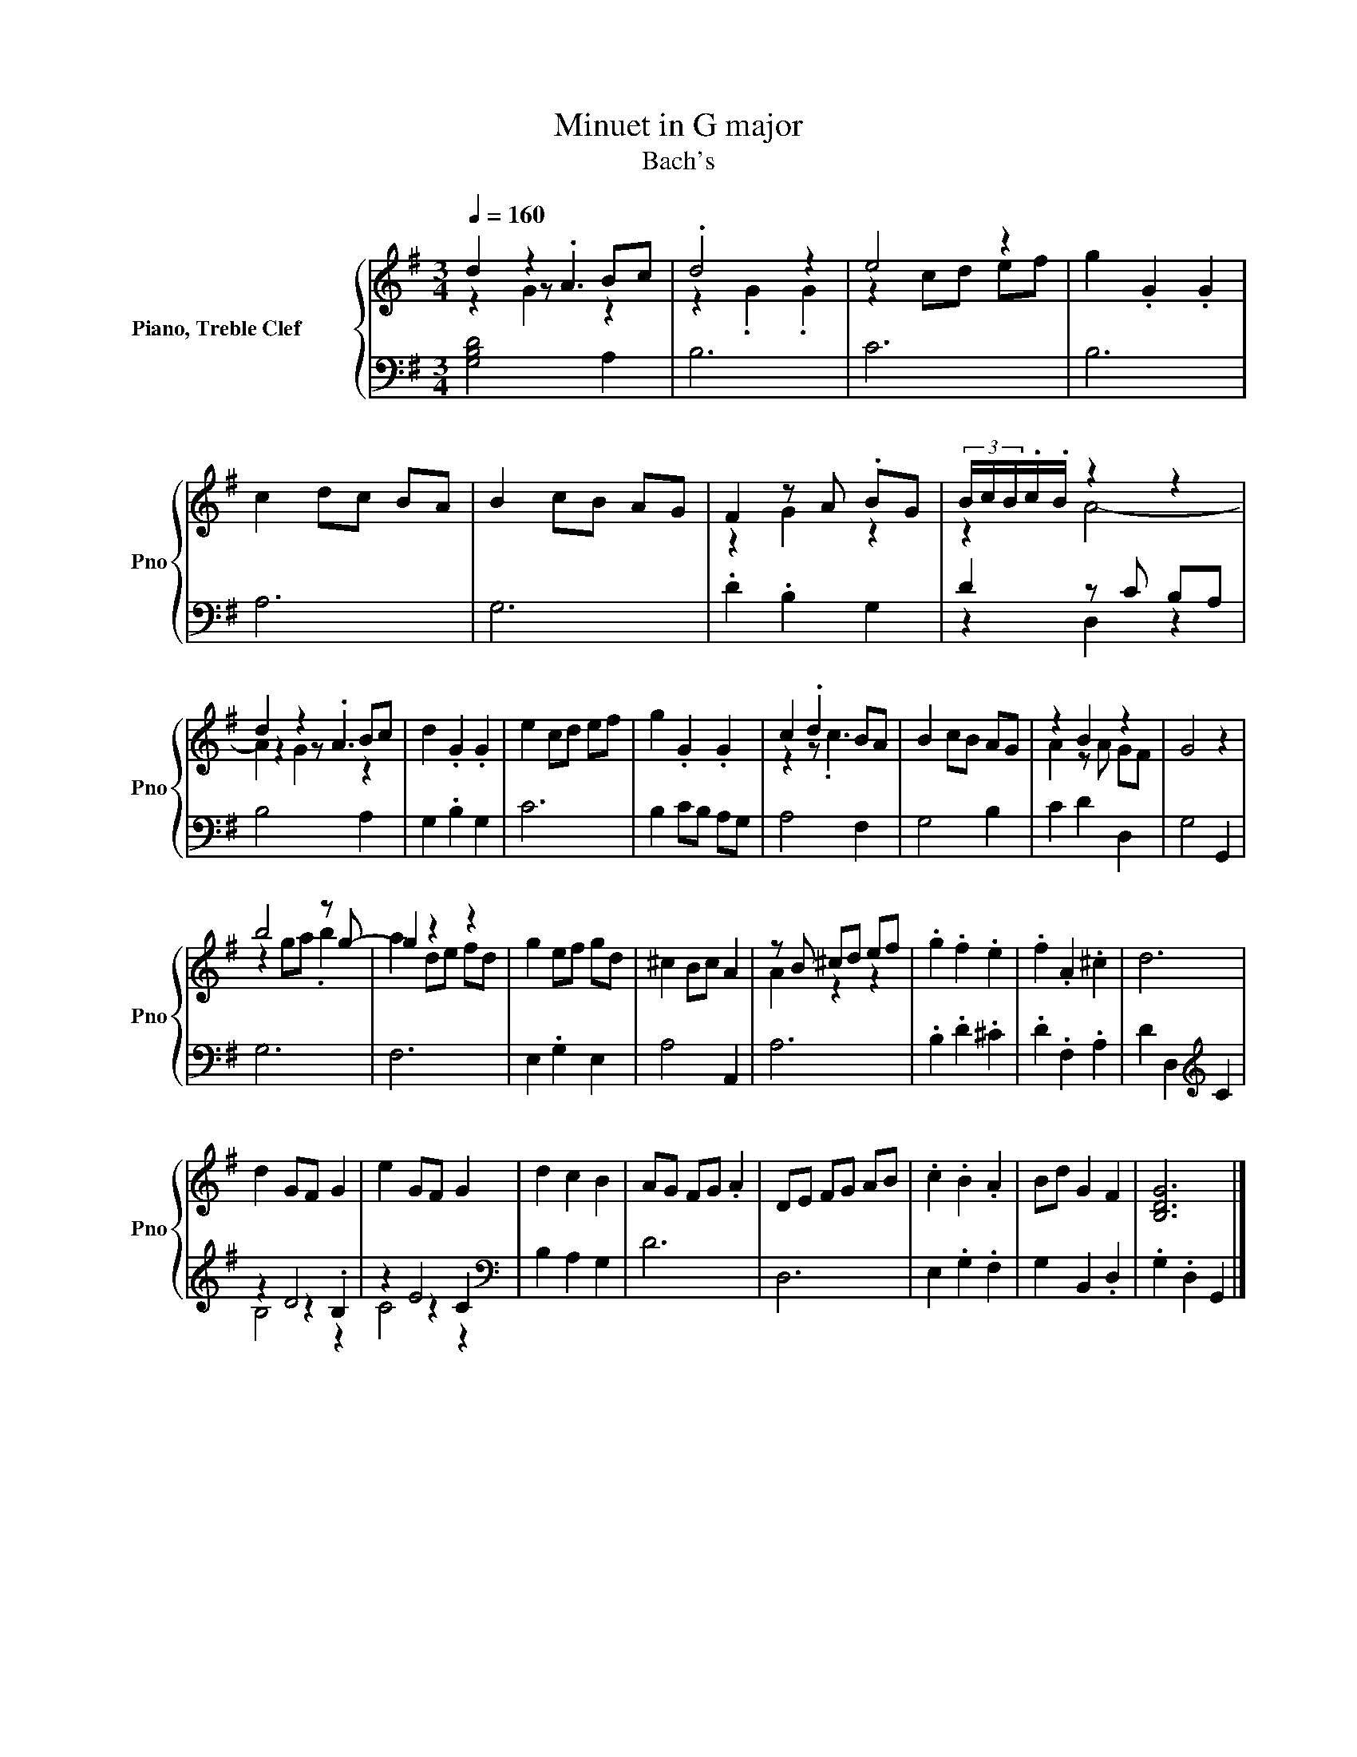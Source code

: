 X:1
T: Minuet in G major
T:Bach's
%%score { ( 1 2 3 ) | ( 4 5 6 ) }
L:1/8
Q:1/4=160
M:3/4
K:G
V:1 treble nm="Piano, Treble Clef         " snm="Pno"
V:2 treble 
V:3 treble 
V:4 bass 
V:5 bass 
V:6 bass 
V:1
 d2 z2 Bc | .d4 z2 | e4 z2 | g2 .G2 .G2 | c2 dc BA | B2 cB AG | F2 z A .BG | (3B/c/B/.c/.B/ z2 z2 | %8
 d2 z2 Bc | d2 .G2 .G2 | e2 cd ef | g2 .G2 .G2 | c2 .d2 BA | B2 cB AG | z2 B2 z2 | G4 z2 | %16
 b4 z g- | g2 z2 z2 | g2 ef gd | ^c2 Bc A2 | z B ^cd ef | .g2 .f2 .e2 | .f2 .A2 .^c2 | d6 | %24
 d2 GF G2 | e2 GF G2 | d2 c2 B2 | AG FG .A2 | DE FG AB | .c2 .B2 .A2 | Bd G2 F2 | [B,DG]6 |] %32
V:2
 z2 z .A3 | z2 .G2 .G2 | z2 cd ef | x6 | x6 | x6 | z2 G2 z2 | x6 | z2 z .A3 | x6 | x6 | x6 | %12
 z2 z .c3 | x6 | A2 z A GF | x6 | z2 ga .b2 | a2 de fd | x6 | x6 | A2 z2 z2 | x6 | x6 | x6 | x6 | %25
 x6 | x6 | x6 | x6 | x6 | x6 | x6 |] %32
V:3
 z2 G2 z2 | x6 | x6 | x6 | x6 | x6 | x6 | z2 A4- | A2 G2 z2 | x6 | x6 | x6 | x6 | x6 | x6 | x6 | %16
 x6 | x6 | x6 | x6 | x6 | x6 | x6 | x6 | x6 | x6 | x6 | x6 | x6 | x6 | x6 | x6 |] %32
V:4
 [G,B,D]4 A,2 | B,6 | C6 | B,6 | A,6 | G,6 | .D2 .B,2 G,2 | D2 z C B,A, | B,4 A,2 | G,2 .B,2 G,2 | %10
 C6 | B,2 CB, A,G, | A,4 F,2 | G,4 B,2 | C2 D2 D,2 | G,4 G,,2 | G,6 | F,6 | E,2 .G,2 E,2 | %19
 A,4 A,,2 | A,6 | .B,2 .D2 .^C2 | .D2 .F,2 .A,2 | D2 D,2[K:treble] C2 | z2 D4 | z2 E4 | %26
[K:bass] B,2 A,2 G,2 | D6 | D,6 | E,2 .G,2 .F,2 | G,2 B,,2 .D,2 | .G,2 .D,2 G,,2 |] %32
V:5
 x6 | x6 | x6 | x6 | x6 | x6 | x6 | z2 D,2 z2 | x6 | x6 | x6 | x6 | x6 | x6 | x6 | x6 | x6 | x6 | %18
 x6 | x6 | x6 | x6 | x6 | x4[K:treble] x2 | z2 z2 .B,2 | z2 z2 C2 |[K:bass] x6 | x6 | x6 | x6 | %30
 x6 | x6 |] %32
V:6
 x6 | x6 | x6 | x6 | x6 | x6 | x6 | x6 | x6 | x6 | x6 | x6 | x6 | x6 | x6 | x6 | x6 | x6 | x6 | %19
 x6 | x6 | x6 | x6 | x4[K:treble] x2 | B,4 z2 | C4 z2 |[K:bass] x6 | x6 | x6 | x6 | x6 | x6 |] %32

